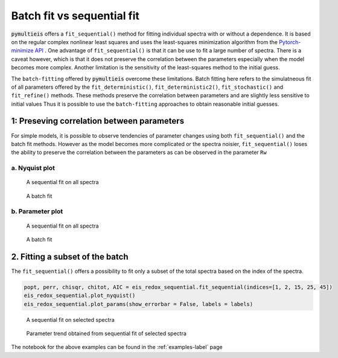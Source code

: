 .. _batch-fit-vs-sequential-fit-label:

=========================================
Batch fit vs sequential fit
=========================================

:code:`pymultieis` offers a ``fit_sequential()`` method for fitting individual spectra with or without a dependence.
It is based on the regular complex nonlinear least squares and uses the least-squares minimization algorithm
from the `Pytorch-minimize API <https://pytorch-minimize.readthedocs.io/en/latest/>`_ .
One advantage of ``fit_sequential()`` is that it can be use to fit a large
number of spectra. There is a caveat however, which is that it does not preserve the correlation between the parameters
especially when the model becomes more complex. Another limitation is the sensitivity of the least-squares method to
the initial guess.

The ``batch-fitting`` offered by :code:`pymultieis` overcome these limitations. Batch fitting here refers to the simulatneous fit
of all parameters offered by the ``fit_deterministic()``, ``fit_deterministic2()``, ``fit_stochastic()`` and ``fit_refine()`` methods.
These methods preserve the correlation between parameters and are slightly less sensitive to initial values
Thus it is possible to use the ``batch-fitting`` approaches to obtain reasonable initial guesses.


1: Preseving correlation between parameters
===================================================

For simple models, it is possible to observe tendencies of parameter changes using both ``fit_sequential()`` and the batch fit methods.
However as the model becomes more complicated or the spectra noisier, ``fit_sequential()`` loses the ability to preserve the correlation
between the parameters as can be observed in the parameter ``Rw``


a. Nyquist plot
*****************************

.. figure:: _static/seq_all_impedance.png

    A sequential fit on all spectra


.. figure:: _static/batch_impedance.png

    A batch fit


b. Parameter plot
*****************************

.. figure:: _static/seq_all_params.png

    A sequential fit on all spectra


.. figure:: _static/batch_params.png

    A batch fit


2. Fitting a subset of the batch
===================================================

The ``fit_sequential()`` offers a possibility to fit only a subset of the total spectra based on the index of the spectra.

.. code-block:: python

  popt, perr, chisqr, chitot, AIC = eis_redox_sequential.fit_sequential(indices=[1, 2, 15, 25, 45])
  eis_redox_sequential.plot_nyquist()
  eis_redox_sequential.plot_params(show_errorbar = False, labels = labels)

.. figure:: _static/seq_select_impedance.png

  A sequential fit on selected spectra


.. figure:: _static/seq_select_params.png

  Parameter trend obtained from sequential fit of selected spectra

The notebook for the above examples can be found in the :ref:`examples-label` page